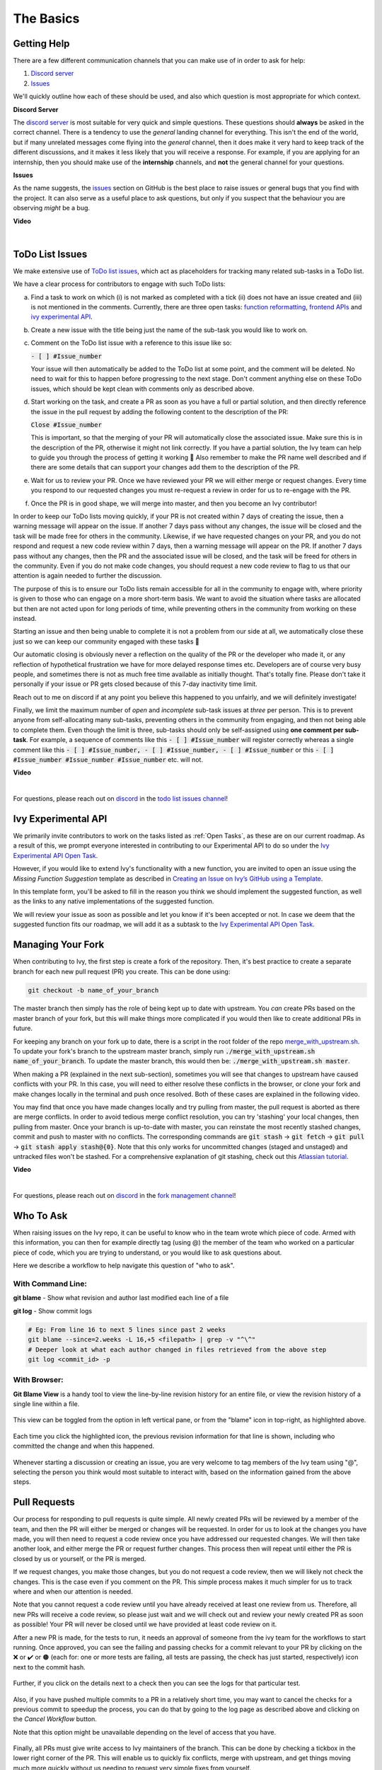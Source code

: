 The Basics
==========

.. _`repo`: https://github.com/unifyai/ivy
.. _`discord`: https://discord.gg/sXyFF8tDtm
.. _`todo list issues channel`: https://discord.com/channels/799879767196958751/982728618469912627
.. _`Atlassian tutorial`: https://www.atlassian.com/git/tutorials/saving-changes/git-stash
.. _`fork management channel`: https://discord.com/channels/799879767196958751/982728689408167956
.. _`pull requests channel`: https://discord.com/channels/799879767196958751/982728733859414056
.. _`commit frequency channel`: https://discord.com/channels/799879767196958751/982728822317256712
.. _`PyCharm blog`: https://www.jetbrains.com/help/pycharm/finding-and-replacing-text-in-file.html
.. _`Debugging`: https://www.jetbrains.com/help/pycharm/debugging-code.html
.. _`Ivy Experimental API Open Task`: https://unify.ai/docs/ivy/overview/contributing/open_tasks.html#ivy-experimental-api

Getting Help
------------

There are a few different communication channels that you can make use of in order to ask for help:

#. `Discord server <https://discord.gg/sXyFF8tDtm>`_
#. `Issues <https://github.com/unifyai/ivy/issues>`_

We'll quickly outline how each of these should be used, and also which question is most appropriate for which context.

**Discord Server**

The `discord server <https://discord.gg/sXyFF8tDtm>`_ is most suitable for very quick and simple questions.
These questions should **always** be asked in the correct channel.
There is a tendency to use the *general* landing channel for everything.
This isn't the end of the world, but if many unrelated messages come flying into the *general* channel, then it does make it very hard to keep track of the different discussions, and it makes it less likely that you will receive a response.
For example, if you are applying for an internship, then you should make use of the **internship** channels, and **not** the general channel for your questions.


**Issues**

As the name suggests, the `issues <https://github.com/unifyai/ivy/issues>`_ section on GitHub is the best place to raise issues or general bugs that you find with the project.
It can also serve as a useful place to ask questions, but only if you suspect that the behaviour you are observing *might* be a bug.

**Video**

.. raw:: html

    <iframe width="420" height="315" allow="fullscreen;"
    src="https://www.youtube.com/embed/T5vQP1pCXS8" class="video" allowfullscreen="true">
    </iframe>

|


ToDo List Issues
----------------

We make extensive use of `ToDo list issues <https://github.com/unifyai/ivy/issues?q=is%3Aopen+is%3Aissue+label%3AToDo>`_, which act as placeholders for tracking many related sub-tasks in a ToDo list.

We have a clear process for contributors to engage with such ToDo lists:

a. Find a task to work on which (i) is not marked as completed with a tick (ii) does not have an issue created and (iii) is not mentioned in the comments. Currently, there are three open tasks: `function reformatting <https://unify.ai/docs/ivy/overview/contributing/open_tasks.html#function-formatting>`_, `frontend APIs <https://unify.ai/docs/ivy/overview/contributing/open_tasks.html#frontend-apis>`_ and `ivy experimental API <https://unify.ai/docs/ivy/overview/contributing/open_tasks.html#ivy-experimental-api>`_.

b. Create a new issue with the title being just the name of the sub-task you would like to work on.

c. Comment on the ToDo list issue with a reference to this issue like so:

   :code:`- [ ] #Issue_number`

   Your issue will then automatically be added to the ToDo list at some point, and the comment will be deleted.
   No need to wait for this to happen before progressing to the next stage. Don't comment anything else on these ToDo issues, which should    be kept clean with comments only as described above. 

d. Start working on the task, and create a PR as soon as you have a full or partial solution, and then directly reference the issue in the pull request by adding the following content to the description of the PR:

   :code:`Close #Issue_number`

   This is important, so that the merging of your PR will automatically close the associated issue. Make sure this is in the 
   description of the PR, otherwise it might not link correctly. If you have a partial solution, the Ivy team can help to guide you through the process of getting it working 🙂
   Also remember to make the PR name well described and if there are some details that can support your changes add them to the description of the PR.

e. Wait for us to review your PR.
   Once we have reviewed your PR we will either merge or request changes.
   Every time you respond to our requested changes you must re-request a review in order for us to re-engage with the PR.

f. Once the PR is in good shape, we will merge into master, and then you become an Ivy contributor!

In order to keep our ToDo lists moving quickly, if your PR is not created within 7 days of creating the issue, then a warning message will appear on the issue.
If another 7 days pass without any changes, the issue will be closed and the task will be made free for others in the community.
Likewise, if we have requested changes on your PR, and you do not respond and request a new code review within 7 days, then a warning message will appear on the PR.
If another 7 days pass without any changes, then the PR and the associated issue will be closed, and the task will be freed for others in the community.
Even if you do not make code changes, you should request a new code review to flag to us that our attention is again needed to further the discussion.

The purpose of this is to ensure our ToDo lists remain accessible for all in the community to engage with, where priority is given to those who can engage on a more short-term basis.
We want to avoid the situation where tasks are allocated but then are not acted upon for long periods of time, while preventing others in the community from working on these instead.

Starting an issue and then being unable to complete it is not a problem from our side at all, we automatically close these just so we can keep our community engaged with these tasks 🙂

Our automatic closing is obviously never a reflection on the quality of the PR or the developer who made it, or any reflection of hypothetical frustration we have for more delayed response times etc.
Developers are of course very busy people, and sometimes there is not as much free time available as initially thought.
That's totally fine.
Please don't take it personally if your issue or PR gets closed because of this 7-day inactivity time limit.

Reach out to me on discord if at any point you believe this happened to you unfairly, and we will definitely investigate!

Finally, we limit the maximum number of *open* and *incomplete* sub-task issues at *three* per person.
This is to prevent anyone from self-allocating many sub-tasks, preventing others in the community from engaging, and then not being able to complete them.
Even though the limit is three, sub-tasks should only be self-assigned using **one comment per sub-task**.
For example, a sequence of comments like this :code:`- [ ] #Issue_number` will register correctly whereas a single comment like this :code:`- [ ] #Issue_number, - [ ] #Issue_number, - [ ] #Issue_number` or this :code:`- [ ] #Issue_number #Issue_number #Issue_number` etc. will not.

**Video**

.. raw:: html

    <iframe width="420" height="315" allow="fullscreen;"
    src="https://www.youtube.com/embed/wBKTOGmwfbo" class="video" allowfullscreen="true">
    </iframe>

|

For questions, please reach out on `discord`_ in the `todo list issues channel`_!

Ivy Experimental API
--------------------

We primarily invite contributors to work on the tasks listed as :ref:`Open Tasks`, as these are on our current roadmap. As a result of this, we prompt everyone interested in contributing to our Experimental API to do so under the `Ivy Experimental API Open Task`_.

However, if you would like to extend Ivy's functionality with a new function, you are invited to open an issue using the *Missing Function Suggestion* template as described in `Creating an Issue on Ivy’s GitHub using a Template <https://unify.ai/docs/ivy/overview/contributing/open_tasks.html#creating-an-issue-on-ivy-s-github-using-a-template>`_.

In this template form, you'll be asked to fill in the reason you think we should implement the suggested function, as well as the links to any native implementations of the suggested function.

We will review your issue as soon as possible and let you know if it's been accepted or not. In case we deem that the suggested function fits our roadmap, we will add it as a subtask to the `Ivy Experimental API Open Task`_.

Managing Your Fork
------------------

When contributing to Ivy, the first step is create a fork of the repository.
Then, it's best practice to create a separate branch for each new pull request (PR) you create.
This can be done using:

.. code-block:: bash

   git checkout -b name_of_your_branch

The master branch then simply has the role of being kept up to date with upstream.
You *can* create PRs based on the master branch of your fork, but this will make things more complicated if you would then like to create additional PRs in future.

For keeping any branch on your fork up to date, there is a script in the root folder of the repo `merge_with_upstream.sh <https://github.com/unifyai/ivy/blob/2994da4f7347b0b3fdd81b91c83bcbaa5580e7fb/merge_with_upstream.sh>`_.
To update your fork's branch to the upstream master branch, simply run :code:`./merge_with_upstream.sh name_of_your_branch`.
To update the master branch, this would then be: :code:`./merge_with_upstream.sh master`.

When making a PR (explained in the next sub-section), sometimes you will see that changes to upstream have caused conflicts with your PR.
In this case, you will need to either resolve these conflicts in the browser, or clone your fork and make changes locally in the terminal and push once resolved.
Both of these cases are explained in the following video.

You may find that once you have made changes locally and try pulling from master, the pull request is aborted as there are merge conflicts.
In order to avoid tedious merge conflict resolution, you can try 'stashing' your local changes, then pulling from master.
Once your branch is up-to-date with master, you can reinstate the most recently stashed changes, commit and push to master with no conflicts.
The corresponding commands are :code:`git stash` -> :code:`git fetch` -> :code:`git pull` -> :code:`git stash apply stash@{0}`.
Note that this only works for uncommitted changes (staged and unstaged) and untracked files won't be stashed.
For a comprehensive explanation of git stashing, check out this `Atlassian tutorial`_.

**Video**

.. raw:: html

    <iframe width="420" height="315" allow="fullscreen;"
    src="https://www.youtube.com/embed/TFMPihytg9U" class="video" allowfullscreen="true">
    </iframe>

|

For questions, please reach out on `discord`_ in the `fork management channel`_!

Who To Ask
----------

When raising issues on the Ivy repo, it can be useful to know who in the team wrote which piece of code.
Armed with this information, you can then for example directly tag (using @) the member of the team who worked on a particular piece of code, which you are trying to understand, or you would like to ask questions about.

Here we describe a workflow to help navigate this question of "who to ask".

With Command Line:
******************

**git blame** - Show what revision and author last modified each line of a file

**git log**   - Show commit logs

.. code-block:: none

    # Eg: From line 16 to next 5 lines since past 2 weeks
    git blame --since=2.weeks -L 16,+5 <filepath> | grep -v "^\^"
    # Deeper look at what each author changed in files retrieved from the above step
    git log <commit_id> -p

With Browser:
*************

**Git Blame View** is a handy tool to view the line-by-line revision history for an entire file, or view the revision history of a single line within a file.

    .. image:: https://raw.githubusercontent.com/unifyai/unifyai.github.io/master/img/externally_linked/contributing/the_basics/git_blame/git_blame_1.png?raw=true
       :width: 420

This view can be toggled from the option in left vertical pane, or from the "blame" icon in top-right, as highlighted above.

    .. image:: https://raw.githubusercontent.com/unifyai/unifyai.github.io/master/img/externally_linked/contributing/the_basics/git_blame/git_blame_2.png?raw=true
       :width: 420

Each time you click the highlighted icon, the previous revision information for that line is shown, including who committed the change and when this happened.

    .. image:: https://raw.githubusercontent.com/unifyai/unifyai.github.io/master/img/externally_linked/contributing/the_basics/git_blame/git_blame_3.png?raw=true
       :width: 420

Whenever starting a discussion or creating an issue, you are very welcome to tag members of the Ivy team using "@", selecting the person you think would most suitable to interact with, based on the information gained from the above steps.

Pull Requests
-------------

Our process for responding to pull requests is quite simple.
All newly created PRs will be reviewed by a member of the team, and then the PR will either be merged or changes will be requested.
In order for us to look at the changes you have made, you will then need to request a code review once you have addressed our requested changes.
We will then take another look, and either merge the PR or request further changes.
This process then will repeat until either the PR is closed by us or yourself, or the PR is merged.

If we request changes, you make those changes, but you do not request a code review, then we will likely not check the changes.
This is the case even if you comment on the PR.
This simple process makes it much simpler for us to track where and when our attention is needed.

Note that you cannot request a code review until you have already received at least one review from us.
Therefore, all new PRs will receive a code review, so please just wait and we will check out and review your newly created PR as soon as possible!
Your PR will never be closed until we have provided at least code review on it.

After a new PR is made, for the tests to run, it needs an approval of someone from the ivy team for the workflows to start running.
Once approved, you can see the failing and passing checks for a commit relevant to your PR by clicking on the ❌ or ✔️ or 🟤 (each for: one or more tests are failing, all tests are passing, the check has just started, respectively) icon next to the commit hash.

    .. image:: https://github.com/unifyai/unifyai.github.io/blob/master/img/externally_linked/contributing/the_basics/pull_requests/PR_checks.png?raw=true
       :width: 420

Further, if you click on the details next to a check then you can see the logs for that particular test.

    .. image:: https://github.com/unifyai/unifyai.github.io/blob/master/img/externally_linked/contributing/the_basics/pull_requests/pr_logs.png?raw=true
       :width: 420

Also, if you have pushed multiple commits to a PR in a relatively short time, you may want to cancel the checks for a previous commit to speedup the process, you can do that by going to the log page as described above and clicking on the `Cancel Workflow` button.

Note that this option might be unavailable depending on the level of access that you have.

    .. image:: https://github.com/unifyai/unifyai.github.io/blob/master/img/externally_linked/contributing/the_basics/pull_requests/cancel_workflow.png?raw=true
       :width: 420

Finally, all PRs must give write access to Ivy maintainers of the branch.
This can be done by checking a tickbox in the lower right corner of the PR.
This will enable us to quickly fix conflicts, merge with upstream, and get things moving much more quickly without us needing to request very simple fixes from yourself.

The code review process is explained in more detail in the following video.

**Video**

.. raw:: html

    <iframe width="420" height="315" allow="fullscreen;"
    src="https://www.youtube.com/embed/9G4d-CvlT2g" class="video" allowfullscreen="true">
    </iframe>

|

For questions, please reach out on `discord`_ in the `pull requests channel`_!

Small Commits Often
-------------------

Sometimes, you might want to try any make substantial improvements that span many files, with the intention of then creating one very large PR at the end in order to merge all of your changes.

While this is generally an acceptable approach when working on software projects, we discourage this approach for contributions to Ivy.

We adopt a philosophy where small, incremental, frequent commits are **much** more valuable to us and the entire Ivy developer community, than infrequent large commits.

This is for a few reasons:

#. It keeps everyone up to date and on the same page as early as possible.
#. It avoids the case where multiple people waste time fixing the same problem.
#. It enables others to spot mistakes or conflicts in proposals much earlier.
#. It means you avoid the mountain of conflicts to resolve when you do get around to merging.

This is also why we advocate using individual pull-requests per issue in the ToDo list issues.
This keeps each of the commits on master very contained and incremental, which is the style we're going for.

Sometimes, you've already dived very deep into some substantial changes in your fork, and it might be that only some of the problems you were trying to fix are actually fixed by your local changes.

In this hypothetical situation, you should aim to get the working parts merged into master **as soon as possible**.
Adding subsections of your local changes with :code:`git` is easy.
You can add individual files using:

.. code-block:: none

    git add filepath

You can also enter an interactive session for adding individual lines of code:

.. code-block:: none

    git add -p filepath  # choose lines to add from the file
    get add -p           # choose lines to add from all changes

When in the interactive session, you can split code blocks into smaller code blocks using :code:`s`.
You can also manually edit the exact lines added if further splitting is not possible, using :code:`e`.
Check the `git documentation <https://git-scm.com/doc>`_ for more details.

As a final note, a beautiful commit history is not something we particularly care about.
We're much more concerned that the code itself is good, that things are updated as quickly as possible, and that all developers are able to work efficiently.
If a mistake is committed into the history, it's generally not too difficult to simply undo this in future commits, so don't stress about this too much 🙂

For questions, please reach out on the on `discord`_ in the `commit frequency channel`_!

Interactive Ivy Docker Container
--------------------------------

The advantage of Docker interactive mode is that it allows us to execute commands at the time of running the container.
It's quite a nifty tool which can be used to reassure that the functions are working as expected in an isolated environment.

An interactive bash shell in ivy's docker container can be created by using the following command,

.. code-block:: none

    docker run --rm -it unifyai/ivy bash

The project structure and file-system can be explored.
This can be very useful when you want to test out the bash scripts in ivy, run the tests from the command line etc,.
In fact, if you only want to quickly test things in an interactive python shell run the following command,

.. code-block:: none

    docker run --rm -it unifyai/ivy python3

In both cases, the ivy version at the time when the container was built will be used.
If you want to try out your local version of ivy, with all of the local changes you have made, you should add the following mount:

.. code-block:: none

    docker run --rm -it -v /local_path_to_ivy/ivy/ivy:/ivy/ivy unifyai/ivy bash

* This will overwrite the *ivy* subfolder inside the ivy repo in the container with the *ivy* subfolder inside your local ivy repo.
* Ivy is installed system-wide inside the container via the command :code:`python3 setup.py develop --no-deps`
* The :code:`develop` command means that the system-wide installation will still depend on the original source files, rather than creating a fresh copy.
* Therefore, ivy can be imported into an interactive python shell from any directory inside the container, and it will still use the latest updates made to the source code.

Clearly, running a container in interactive mode can be a helpful tool in a developer's arsenal.

Running Tests Locally
---------------------

With Docker
***********

#. With PyCharm (With or without docker):
    1. PyCharm enables users to run pytest using the green button present near every function declaration inside the :code:`ivy_tests` folder.
        
    .. image:: https://raw.githubusercontent.com/unifyai/unifyai.github.io/master/img/externally_linked/contributing/the_basics/pytest_with_pycharm/pytest_button_pycharm.png?raw=true
        :width: 420
        
    2. Testing can be done for the entire project, individual submodules, individual files and individual tests.
       This can be done by selecting the appropriate configuration from the top pane in PyCharm.
        
    .. image:: https://raw.githubusercontent.com/unifyai/unifyai.github.io/master/img/externally_linked/contributing/the_basics/pytest_with_pycharm/pytest_with_pycharm.png?raw=true
        :width: 420
        

#. Through the command line (With docker):
    1. We need to replace the folder inside the container with the current local ivy directory to run tests on the current local code.

    .. code-block:: none

        docker exec <container-name> rm -rf ivy
        docker cp ivy <container-name>:/ 

    2. We need to then enter inside the docker container and change into the :code:`ivy` directory using the following command.

    .. code-block:: none

        docker exec -it ivy_container bash 
        cd ivy

    3. Run the test using the pytest command.

        1. Ivy Tests:

            1. For a single function: 

            .. code-block:: none
            
                pytest ivy_tests/test_ivy/test_functional/test_core/test_image.py::test_random_crop --no-header --no-summary -q
            
            2. For a single file:

            .. code-block:: none
            
                pytest ivy_tests/test_ivy/test_functional/test_core/test_image.py --no-header --no-summary -q

            3. For all tests:

            .. code-block:: none

                pytest ivy_tests/test_ivy/ --no-header --no-summary -q

        2.  Array API Tests:

            1. For a single function: 

            .. code-block:: none
            
                pytest ivy_tests/array_api_testing/test_array_api/array_api_tests/test_creation_functions.py::test_arange --no-header --no-summary -q
            
            2. For a single file:

            .. code-block:: none
            
                pytest ivy_tests/array_api_testing/test_array_api/array_api_tests/test_creation_functions.py --no-header --no-summary -q
            
            3. For all tests:

            .. code-block:: none

                pytest ivy_tests/array_api_testing/test_array_api/ --no-header --no-summary -q
        
        3. For the entire project:

        .. code-block:: none
            
            pytest ivy_tests/ --no-header --no-summary -q

#. Through the command line (Without docker):
    1. We need to first enter inside the virtual environment.

    .. code-block:: none

        ivy_dev\Scripts\activate.bat

    (on Windows)

    OR

    .. code-block:: none

        source ivy_dev/bin/activate

    (on Mac/Linux)

    2. Run the test using the pytest command.

        1. Ivy Tests:

            1. For a single function: 

            .. code-block:: none
            
                python -m pytest ivy_tests/test_ivy/test_functional/test_core/test_image.py::test_random_crop --no-header --no-summary -q
            
            2. For a single file:

            .. code-block:: none
            
                python -m pytest ivy_tests/test_ivy/test_functional/test_core/test_image.py --no-header --no-summary -q

            3. For all tests:

            .. code-block:: none

                python -m pytest ivy_tests/test_ivy/ --no-header --no-summary -q

        2.  Array API Tests 

            1. For a single function: 

                .. code-block:: none
                
                    python -m pytest ivy_tests/array_api_testing/test_array_api/array_api_tests/test_creation_functions.py::test_arange --no-header --no-summary -q
            
            2. For a single file:

            .. code-block:: none
            
                python -m pytest ivy_tests/array_api_testing/test_array_api/array_api_tests/test_creation_functions.py --no-header --no-summary -q
            
            3. For all tests:

            .. code-block:: none

                python -m pytest ivy_tests/array_api_testing/test_array_api/ --no-header --no-summary -q
        
        3. For the entire project

        .. code-block:: none
            
            python -m pytest ivy_tests/ --no-header --no-summary -q

#. Optional Flags: Various optional flags are available for running the tests such as :code:`device`, :code:`backend`, etc.
    1. :code:`device`: 
        1. This flag enables setting of the device where the tests would be run.
        2. Possible values being :code:`cpu` and :code:`gpu`.
        3. Default value is :code:`cpu`
    2. :code:`backend`:
        1. This flag enables running the tests for particular backends.
        2. The values of this flag could be any possible combination of JAX, numpy, tensorflow and torch.
        3. Default value is :code:`jax,numpy,tensorflow,torch`.
    3. :code:`num-examples`:
        1. Set the maximum number for examples to be generated by Hypothesis.
        2. The value of this flag could be any positive integer value that is greater than 1.
        3. Default value is :code:`5`.

Getting the most out of IDE
---------------------------
with PyCharm
************
#. Find a text:
    1. :code:`Ctrl+F` will prompt you to type in the text to be found, if not already selected, and then find all the instances of text within current file.

    .. image:: https://github.com/unifyai/unifyai.github.io/blob/master/img/externally_linked/contributing/the_basics/getting_most_out_of_IDE/find_file.png?raw=true
        :align: center

    2. :code:`Ctrl+Shift+F` will find all the instances of text within the project.

    .. image:: https://github.com/unifyai/unifyai.github.io/blob/master/img/externally_linked/contributing/the_basics/getting_most_out_of_IDE/find_project_wide.png?raw=true
        :align: center

#. Find+Replace a text:
    1. :code:`Ctrl+R` will prompt you to type in the text to be found and the text to be replaced, if not already selected, within current file.

    .. image:: https://github.com/unifyai/unifyai.github.io/blob/master/img/externally_linked/contributing/the_basics/getting_most_out_of_IDE/find_n_replace_file.png?raw=true
        :align: center

    2. :code:`Ctrl+Shift+R` will prompt you to type in the text to be found and the text to be replaced, if not already selected, within the whole project.

    .. image:: https://github.com/unifyai/unifyai.github.io/blob/master/img/externally_linked/contributing/the_basics/getting_most_out_of_IDE/find_and_replace_project_wide.png?raw=true
        :align: center

#. Find and multiply the cursor:
    1. :code:`Ctrl+Shift+Alt+J` will find all the instances of selected text and multiply the cursor to all these locations.

    .. image:: https://github.com/unifyai/unifyai.github.io/blob/master/img/externally_linked/contributing/the_basics/getting_most_out_of_IDE/multiple_cursor.png?raw=true
        :align: center

    You can visit `Pycharm Blog`_ for more details on efficient coding!

#. Debugging:
    1. add breakpoints:
        1. Click the gutter at the executable line of code where you want to set the breakpoint or place the caret at the line and press :code:`Ctrl+F8`

        .. image:: https://github.com/unifyai/unifyai.github.io/blob/master/img/externally_linked/contributing/the_basics/getting_most_out_of_IDE/adding_breakpoint.png?raw=true
           :aligh: center

    2. Enter into the debug mode:
        1. Click on Run icon and Select **Debug test** or press :code:`Shift+F9`.
        This will open up a Debug Window Toolbar:

        .. image:: https://github.com/unifyai/unifyai.github.io/blob/master/img/externally_linked/contributing/the_basics/getting_most_out_of_IDE/open_in_debug_mode.png?raw=true
           :align: center

    3. Stepping through the code:
        1. Step over: 
            Steps over the current line of code and takes you to the next line even if the highlighted line has method calls in it.

            1. Click the Step Over button or press :code:`F8`

            .. image:: https://github.com/unifyai/unifyai.github.io/blob/master/img/externally_linked/contributing/the_basics/getting_most_out_of_IDE/step_over.png?raw=true
               :align: center

        2. Step into:
            Steps into the method to show what happens inside it.
            Use this option when you are not sure the method is returning a correct result.

            Click the Step Into button or press :code:`F7`

            1. Smart step into:
                Smart step into is helpful when there are several method calls on a line, and you want to be specific about which method to enter.
                This feature allows you to select the method call you are interested in.

                1. Press :code:`Shift+F7`.
                   This will prompt you to select the method you want to step into:

                .. image:: https://github.com/unifyai/unifyai.github.io/blob/master/img/externally_linked/contributing/the_basics/getting_most_out_of_IDE/smart_step_into.png?raw=true
                   :align: center

                2. Click the desired method.

    4. Python Console: 
        1. Click the Console option on Debug Tool Window:
            This currently stores variables and their values upto which the code has been executed.
            You can print outputs and debug the code further on.

        2. If you want to open console at certain breakpoint:
            1. Select the breakpoint-fragment of code, press :code:`Alt+shift+E` Start debugging!

            .. image:: https://github.com/unifyai/unifyai.github.io/blob/master/img/externally_linked/contributing/the_basics/getting_most_out_of_IDE/console_coding.png?raw=true
               :aligh: center

    5. Using **try-except**:
        1. PyChram is great at pointing the lines of code which are causing tests to fail.
           Navigating to that line, you can add Try-Except block with breakpoints to get in depth understanding of the errors.

        .. image:: https://github.com/unifyai/unifyai.github.io/blob/master/img/externally_linked/contributing/the_basics/getting_most_out_of_IDE/try_except.png?raw=true
           :align: center

    6. Dummy **test** file:
        1. Create a separate dummy :code:`test.py` file wherein you can evaluate a particular test failure.
           Make sure you don't add or commit this dummy file while pushing your changes.

        .. image:: https://github.com/unifyai/unifyai.github.io/blob/master/img/externally_linked/contributing/the_basics/getting_most_out_of_IDE/dummy_test.png?raw=true
           :align: center

    PyCharm has a detailed blog on efficient `Debugging`_ which is quite useful.

**Round Up**

This should have hopefully given you a good understanding of the basics for contributing.

If you have any questions, please feel free to reach out on `discord`_ in the `todo list issues channel`_, `fork management channel`_, `pull requests channel`_, `commit frequency channel`_ depending on the question!
